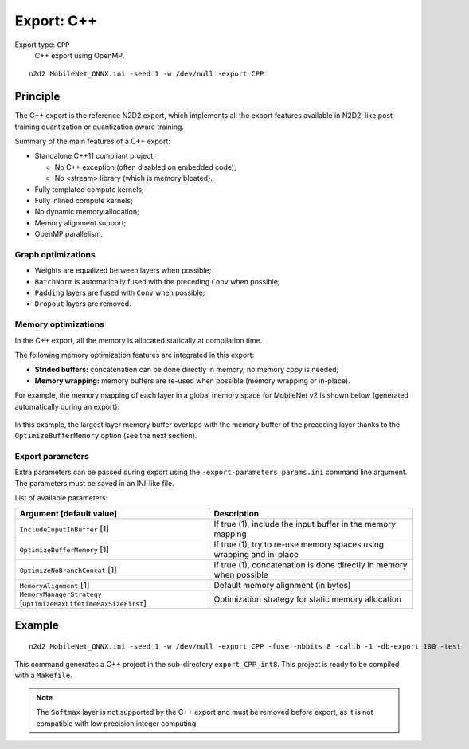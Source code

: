 Export: C++
===========

Export type: ``CPP``
 C++ export using OpenMP.

::

    n2d2 MobileNet_ONNX.ini -seed 1 -w /dev/null -export CPP

Principle
---------

The C++ export is the reference N2D2 export, which implements all the export 
features available in N2D2, like post-training quantization or quantization
aware training.

Summary of the main features of a C++ export:

- Standalone C++11 compliant project;

  - No C++ exception (often disabled on embedded code);
  - No <stream> library (which is memory bloated).

- Fully templated compute kernels;
- Fully inlined compute kernels;
- No dynamic memory allocation;
- Memory alignment support;
- OpenMP parallelism.

Graph optimizations
~~~~~~~~~~~~~~~~~~~

- Weights are equalized between layers when possible;
- ``BatchNorm`` is automatically fused with the preceding ``Conv`` when possible;
- ``Padding`` layers are fused with ``Conv`` when possible;
- ``Dropout`` layers are removed.


Memory optimizations
~~~~~~~~~~~~~~~~~~~~

In the C++ export, all the memory is allocated statically at compilation time.

The following memory optimization features are integrated in this export:

- **Strided buffers:** concatenation can be done directly in memory, no memory copy is needed;
- **Memory wrapping:** memory buffers are re-used when possible (memory wrapping or in-place).

For example, the memory mapping of each layer in a global memory space for
MobileNet v2 is shown below (generated automatically during an export):

.. figure:: _static/memory_mapping.png
   :alt: Example of memory mapping for MobileNet v2.

In this example, the largest layer memory buffer overlaps with the memory
buffer of the preceding layer thanks to the ``OptimizeBufferMemory`` option
(see the next section).


Export parameters
~~~~~~~~~~~~~~~~~

Extra parameters can be passed during export using the 
``-export-parameters params.ini`` command line argument. The parameters must be 
saved in an INI-like file.

List of available parameters:

+-----------------------------------------------------------------+--------------------------------------------------------------------------------------------------------------------------+
| Argument [default value]                                        | Description                                                                                                              |
+=================================================================+==========================================================================================================================+
| ``IncludeInputInBuffer`` [1]                                    | If true (1), include the input buffer in the memory mapping                                                              |
+-----------------------------------------------------------------+--------------------------------------------------------------------------------------------------------------------------+
| ``OptimizeBufferMemory`` [1]                                    | If true (1), try to re-use memory spaces using wrapping and in-place                                                     |
+-----------------------------------------------------------------+--------------------------------------------------------------------------------------------------------------------------+
| ``OptimizeNoBranchConcat`` [1]                                  | If true (1), concatenation is done directly in memory when possible                                                      |
+-----------------------------------------------------------------+--------------------------------------------------------------------------------------------------------------------------+
| ``MemoryAlignment`` [1]                                         | Default memory alignment (in bytes)                                                                                      |
+-----------------------------------------------------------------+--------------------------------------------------------------------------------------------------------------------------+
| ``MemoryManagerStrategy`` [``OptimizeMaxLifetimeMaxSizeFirst``] | Optimization strategy for static memory allocation                                                                       |
+-----------------------------------------------------------------+--------------------------------------------------------------------------------------------------------------------------+


Example
-------

::

    n2d2 MobileNet_ONNX.ini -seed 1 -w /dev/null -export CPP -fuse -nbbits 8 -calib -1 -db-export 100 -test

This command generates a C++ project in the sub-directory ``export_CPP_int8``.
This project is ready to be compiled with a ``Makefile``.


.. Note::

    The ``Softmax`` layer is not supported by the C++ export and must be removed
    before export, as it is not compatible with low precision integer computing.


